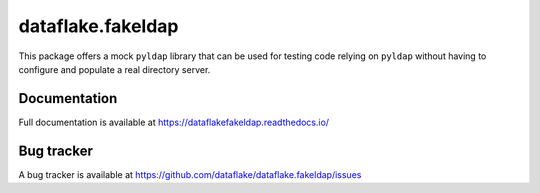 ====================
 dataflake.fakeldap
====================
This package offers a mock ``pyldap`` library that can be used 
for testing code relying on ``pyldap`` without having to configure 
and populate a real directory server.


Documentation
=============
Full documentation is available at
https://dataflakefakeldap.readthedocs.io/


Bug tracker
===========
A bug tracker is available at
https://github.com/dataflake/dataflake.fakeldap/issues
